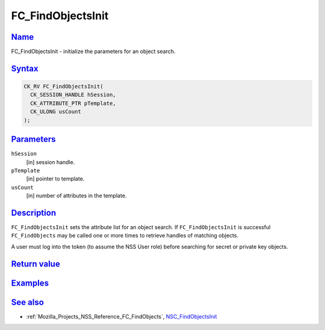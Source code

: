 .. _Mozilla_Projects_NSS_Reference_FC_FindObjectsInit:

FC_FindObjectsInit
==================

`Name <#name>`__
~~~~~~~~~~~~~~~~

.. container::

   FC_FindObjectsInit - initialize the parameters for an object search.

`Syntax <#syntax>`__
~~~~~~~~~~~~~~~~~~~~

.. container::

   .. code:: eval

      CK_RV FC_FindObjectsInit(
        CK_SESSION_HANDLE hSession,
        CK_ATTRIBUTE_PTR pTemplate,
        CK_ULONG usCount
      );

`Parameters <#parameters>`__
~~~~~~~~~~~~~~~~~~~~~~~~~~~~

.. container::

   ``hSession``
      [in] session handle.
   ``pTemplate``
      [in] pointer to template.
   ``usCount``
      [in] number of attributes in the template.

`Description <#description>`__
~~~~~~~~~~~~~~~~~~~~~~~~~~~~~~

.. container::

   ``FC_FindObjectsInit`` sets the attribute list for an object search. If ``FC_FindObjectsInit`` is
   successful ``FC_FindObjects`` may be called one or more times to retrieve handles of matching
   objects.

   A user must log into the token (to assume the NSS User role) before searching for secret or
   private key objects.

.. _return_value:

`Return value <#return_value>`__
~~~~~~~~~~~~~~~~~~~~~~~~~~~~~~~~

.. container::

`Examples <#examples>`__
~~~~~~~~~~~~~~~~~~~~~~~~

.. container::

.. _see_also:

`See also <#see_also>`__
~~~~~~~~~~~~~~~~~~~~~~~~

.. container::

   -  :ref:`Mozilla_Projects_NSS_Reference_FC_FindObjects`,
      `NSC_FindObjectsInit </en-US/NSC_FindObjectsInit>`__